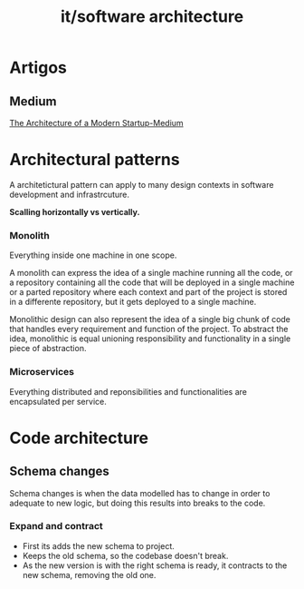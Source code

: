 #+title: it/software architecture
* Artigos
** Medium
[[https://medium.com/better-programming/architecture-of-modern-startup-abaec235c2eb][The Architecture of a Modern Startup-Medium]]
* Architectural patterns
A architetictural pattern can apply to  many
design contexts in software development and infrastrcuture.

 *Scalling horizontally vs vertically.*

*** Monolith
Everything inside one machine in one scope.

A monolith can express the idea of a single machine running all
the code, or a repository containing all the code that will be deployed
in a single machine or a parted repository where each context and part
of the project is stored in a differente repository, but it gets deployed to
a single machine.

Monolithic design can also represent the idea of a single big chunk of
code that handles every requirement and function of the project. To abstract
the idea, monolithic is equal unioning responsibility and functionality in a
single piece of abstraction.
*** Microservices
Everything distributed and reponsibilities and functionalities
are encapsulated per service.
* Code architecture
** Schema changes
Schema changes is when the data modelled
has to change in order to adequate to new
logic, but doing this results into breaks
to the code.
*** Expand and contract
- First its adds the new schema to
  project.
- Keeps the old schema, so the codebase
  doesn't break.
- As the new version is with the right
  schema is ready, it contracts to
  the new schema, removing the old one.

